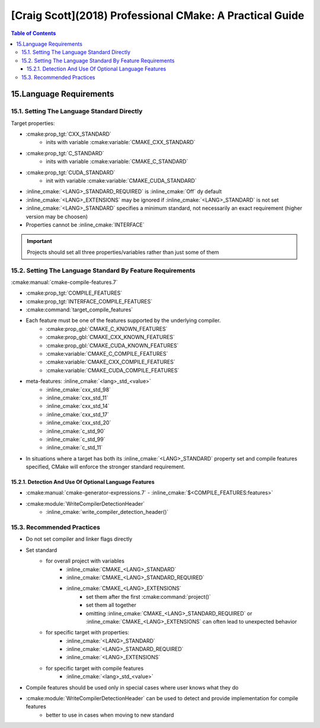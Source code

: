 #########################################################
[Craig Scott](2018) Professional CMake: A Practical Guide
#########################################################

.. contents:: Table of Contents
    :backlinks: top

************************
15.Language Requirements
************************

15.1. Setting The Language Standard Directly
============================================

Target properties:

- :cmake:prop_tgt:`CXX_STANDARD`
    - inits with variable :cmake:variable:`CMAKE_CXX_STANDARD`
- :cmake:prop_tgt:`C_STANDARD`
    - inits with variable :cmake:variable:`CMAKE_C_STANDARD`
- :cmake:prop_tgt:`CUDA_STANDARD`
    - init with variable :cmake:variable:`CMAKE_CUDA_STANDARD`


.. code-block:: cmake
    :linenos:
    :caption: Setting standard for target
    :name: code_15_1_listing_0

    # target properties

    set_property(TARGET c_tgt
        PROPERTY
            # C_STANDARD: 90, 99, 11
            C_STANDARD          11
            # C_STANDARD_REQUIRED: On/Off
            # Default: Off
            C_STANDARD_REQUIRED On
            # C_EXTENSIONS: On/Off
            # Default: On
            C_EXTENSIONS        Off
    )

    set_property(TARGET cxx_tgt
        PROPERTY
            # CXX_STANDARD: 98, 11, 14, 17, 20
            CXX_STANDARD 11
            # CXX_STANDARD_REQUIRED: On/Off
            # Default: Off
            CXX_STANDARD_REQUIRED On
            # CXX_EXTENSIONS: On/Off
            # Default: On
            CXX_EXTENSIONS        Off
    )

.. role:: inline_cmake(code)
    :language: cmake
    :class: cmake-inline

- :inline_cmake:`<LANG>_STANDARD_REQUIRED` is :inline_cmake:`Off` dy default
- :inline_cmake:`<LANG>_EXTENSIONS` may be ignored if :inline_cmake:`<LANG>_STANDARD` is not set
- :inline_cmake:`<LANG>_STANDARD` specifies a minimum standard, not necessarily an exact requirement (higher version may be choosen)
- Properties cannot be :inline_cmake:`INTERFACE`

.. important::
    Projects should set all three properties/variables rather than just some of them

.. code-block:: cmake
    :linenos:
    :caption: Setting standard for all the targets
    :name: code_15_1_listing_1

    # Require C++11 and disable extensions for all targets
    set(CMAKE_CXX_STANDARD          11)
    set(CMAKE_CXX_STANDARD_REQUIRED On)
    set(CMAKE_CXX_EXTENSIONS        Off)


15.2. Setting The Language Standard By Feature Requirements
===========================================================

:cmake:manual:`cmake-compile-features.7`

- :cmake:prop_tgt:`COMPILE_FEATURES`
- :cmake:prop_tgt:`INTERFACE_COMPILE_FEATURES`
- :cmake:command:`target_compile_features`
- Each feature must be one of the features supported by the underlying compiler.
    - :cmake:prop_gbl:`CMAKE_C_KNOWN_FEATURES`
    - :cmake:prop_gbl:`CMAKE_CXX_KNOWN_FEATURES`
    - :cmake:prop_gbl:`CMAKE_CUDA_KNOWN_FEATURES`
    - :cmake:variable:`CMAKE_C_COMPILE_FEATURES`
    - :cmake:variable:`CMAKE_CXX_COMPILE_FEATURES`
    - :cmake:variable:`CMAKE_CUDA_COMPILE_FEATURES`
- meta-features: :inline_cmake:`<lang>_std_<value>`
    - :inline_cmake:`cxx_std_98`
    - :inline_cmake:`cxx_std_11`
    - :inline_cmake:`cxx_std_14`
    - :inline_cmake:`cxx_std_17`
    - :inline_cmake:`cxx_std_20`
    - :inline_cmake:`c_std_90`
    - :inline_cmake:`c_std_99`
    - :inline_cmake:`c_std_11`
- In situations where a target has both its :inline_cmake:`<LANG>_STANDARD` property set and compile features specified, CMake will enforce the stronger standard requirement.

15.2.1. Detection And Use Of Optional Language Features
-------------------------------------------------------

- :cmake:manual:`cmake-generator-expressions.7` - :inline_cmake:`$<COMPILE_FEATURES:features>`

.. code-block:: cmake
    :linenos:
    :caption: Provide override keyword support for library
    :name: code_15_2_1_listing_0

    add_library(foo ...)
    # Make override a feature requirement only if available
    target_compile_features(foo
        PUBLIC
            $<$<COMPILE_FEATURES:cxx_override>:cxx_override>
    )

    # Define the foo_OVERRIDE symbol so it provides the
    # override keyword if available or empty otherwise
    target_compile_definitions(foo
        PUBLIC
            $<$<COMPILE_FEATURES:cxx_override>:-Dfoo_OVERRIDE=override>
            $<$<NOT:$<COMPILE_FEATURES:cxx_override>>:-Dfoo_OVERRIDE>
    )

.. code-block:: c++
    :linenos:
    :caption: Usage example
    :name: code_15_2_1_listing_1

    class MyClass : public Base
    {
    public:
        void func() foo_OVERRIDE;
    };

- :cmake:module:`WriteCompilerDetectionHeader`
    - :inline_cmake:`write_compiler_detection_header()`

15.3. Recommended Practices
===========================

- Do not set compiler and linker flags directly
- Set standard
    - for overall project with variables
        - :inline_cmake:`CMAKE_<LANG>_STANDARD`
        - :inline_cmake:`CMAKE_<LANG>_STANDARD_REQUIRED`
        - :inline_cmake:`CMAKE_<LANG>_EXTENSIONS`
            - set them after the first :cmake:command:`project()`
            - set them all together
            - omitting :inline_cmake:`CMAKE_<LANG>_STANDARD_REQUIRED` or :inline_cmake:`CMAKE_<LANG>_EXTENSIONS` can often lead to unexpected behavior
    - for specific target with properties:
        - :inline_cmake:`<LANG>_STANDARD`
        - :inline_cmake:`<LANG>_STANDARD_REQUIRED`
        - :inline_cmake:`<LANG>_EXTENSIONS`
    - for specific target with compile features
        - :inline_cmake:`<lang>_std_<value>`
- Compile features should be used only in special cases where user knows what they do
- :cmake:module:`WriteCompilerDetectionHeader` can be used to detect and provide implementation for compile features
    - better to use in cases when moving to new standard

